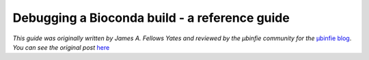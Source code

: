Debugging a Bioconda build - a reference guide
==============================================

*This guide was originally written by James A. Fellows Yates and reviewed by the µbinfie community for the* `µbinfie blog <https://ubinfie.github.io/>`_. 
*You can see the original post* `here <https://ubinfie.github.io/2024/08/16/debugging-bioconda-build-quickguide>`_
